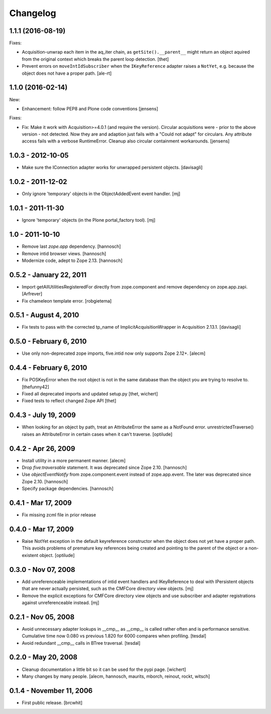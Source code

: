 Changelog
=========

1.1.1 (2016-08-19)
------------------

Fixes:

- Acquisition-unwrap each item in the aq_iter chain, as ``getSite().__parent__`` might return an object aquired from the original context which breaks the parent loop detection.
  [thet]

- Prevent errors on ``moveIntIdSubscriber`` when the ``IKeyReference`` adapter
  raises a ``NotYet``, e.g. because the object does not have a proper path.
  [ale-rt]


1.1.0 (2016-02-14)
------------------

New:

- Enhancement: follow PEP8 and Plone code conventions
  [jensens]

Fixes:

- Fix: Make it work with Acquisition>=4.0.1 (and require the version).
  Circular acquisitions were - prior to the above version - not
  detected.  Now they are and adaption just fails with a "Could not
  adapt" for circulars.  Any attribute access fails with a verbose
  RuntimeError.  Cleanup also circular containment workarounds.
  [jensens]

1.0.3 - 2012-10-05
------------------

- Make sure the IConnection adapter works for unwrapped persistent
  objects.
  [davisagli]

1.0.2 - 2011-12-02
------------------

- Only ignore 'temporary' objects in the ObjectAddedEvent event handler.
  [mj]

1.0.1 - 2011-11-30
------------------

- Ignore 'temporary' objects (in the Plone portal_factory tool).
  [mj]

1.0 - 2011-10-10
----------------

- Remove last `zope.app` dependency.
  [hannosch]

- Remove intid browser views.
  [hannosch]

- Modernize code, adept to Zope 2.13.
  [hannosch]

0.5.2 - January 22, 2011
------------------------

- Import getAllUtilitiesRegisteredFor directly from zope.component and
  remove dependency on zope.app.zapi.
  [Arfrever]

- Fix chameleon template error.
  [robgietema]

0.5.1 - August 4, 2010
----------------------

- Fix tests to pass with the corrected tp_name of ImplicitAcquisitionWrapper
  in Acquisition 2.13.1.
  [davisagli]

0.5.0 - February 6, 2010
------------------------

- Use only non-deprecated zope imports, five.intid now only supports
  Zope 2.12+.
  [alecm]

0.4.4 - February 6, 2010
------------------------

- Fix POSKeyError when the root object is not in the same database
  than the object you are trying to resolve to.
  [thefunny42]

- Fixed all deprecated imports and updated setup.py
  [thet, wichert]

- Fixed tests to reflect changed Zope API
  [thet]

0.4.3 - July 19, 2009
---------------------

- When looking for an object by path, treat an AttributeError the same as a
  NotFound error. unrestrictedTraverse() raises an AttributeError in certain
  cases when it can't traverse.
  [optilude]

0.4.2 - Apr 26, 2009
--------------------

- Install utility in a more permanent manner.
  [alecm]

- Drop `five:traversable` statement. It was deprecated since Zope 2.10.
  [hannosch]

- Use `objectEventNotify` from zope.component.event instead of zope.app.event.
  The later was deprecated since Zope 2.10.
  [hannosch]

- Specify package dependencies.
  [hannosch]

0.4.1 - Mar 17, 2009
--------------------

- Fix missing zcml file in prior release

0.4.0 - Mar 17, 2009
--------------------

- Raise NotYet exception in the default keyreference constructor when the
  object does not yet have a proper path. This avoids problems of premature
  key references being created and pointing to the parent of the object or
  a non-existent object.
  [optilude]

0.3.0 - Nov 07, 2008
--------------------

- Add unreferenceable implementations of intid event handlers and IKeyReference
  to deal with IPersistent objects that are never actually persisted, such as
  the CMFCore directory view objects.
  [mj]

- Remove the explicit exceptions for CMFCore directory view objects and use
  subscriber and adapter registrations against unreferenceable instead.
  [mj]

0.2.1 - Nov 05, 2008
--------------------

- Avoid unnecessary adapter lookups in __cmp__ as __cmp__
  is called rather often and is performance sensitive.
  Cumulative time now 0.080 vs previous 1.820 for 6000 compares
  when profiling.
  [tesdal]

- Avoid redundant __cmp__ calls in BTree traversal.
  [tesdal]

0.2.0 - May 20, 2008
--------------------

- Cleanup documentation a little bit so it can be used for the pypi page.
  [wichert]

- Many changes by many people.
  [alecm, hannosch, maurits, mborch, reinout, rockt, witsch]


0.1.4 - November 11, 2006
-------------------------

- First public release.
  [brcwhit]
